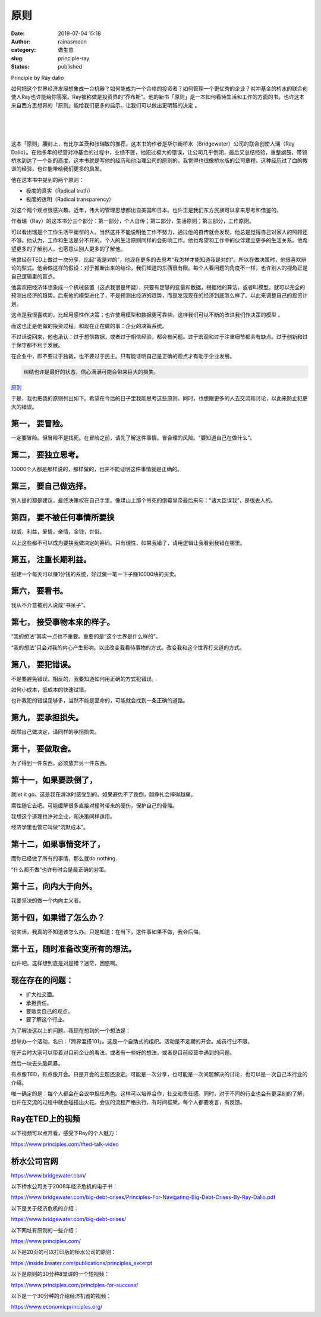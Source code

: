 原则
####
:date: 2019-07-04 15:18
:author: rainasmoon
:category: 做生意
:slug: principle-ray
:status: published

.. raw:: html

   <figure class="wp-block-image">

| |Principle by Ray Dalio|

.. raw:: html

   <figcaption>

Principle by Ray dalio

.. raw:: html

   </figcaption>
   </figure>

如何把这个世界经济发展想象成一台机器？如何能成为一个合格的投资者？如何管理一个更优秀的企业？对冲基金的桥水的联合创使人Ray也许能给你答案。Ray被称做是投资界的“乔布斯”。他的新书「原则」是一本如何看待生活和工作的方面的书。也许这本来自西方思想界的「原则」能给我们更多的启示。让我们可以做出更明智的决定 。

| 
|  
|  

这本「原则」腰封上，有比尔盖茨和张瑞敏的推荐。这本书的作者是华尔街桥水（Bridgewater）公司的联合创使人瑞（Ray Dalio）。在他多年的经营对冲基金的过程中，业绩不匪，他犯过极大的错误，让公司几乎倒闭，最后又总结经验，重整旗鼓，带领桥水到达了一个新的高度，这本书就是写他的经历和他治理公司的原则的，我觉得也很像桥水版的公司章程。这种经历过了血的教训的经验，也许能带给我们更多的启发。

他在这本书中提到的两个原则：

-  极度的真实（Radical truth）
-  极度的透明（Radical transparency）

对这个两个观点很感兴趣。近年，伟大的管理思想都出自美国和日本。也许正是我们东方民族可以拿来思考和借鉴的。

作者瑞（Ray）的这本书分三个部分：第一部分，个人自传；第二部分，生活原则；第三部分，工作原则。

可以看出瑞是个工作生活平衡型的人。当然这并不能说明他工作不努力，通过他的自传就会发现，他总是觉得自己对家人的照顾还不够。他认为，工作和生活是分不开的。个人的生活原则同样的会影响工作。他也希望和工作中的伙伴建立更多的生活关系。他希望更多的了解别人，也愿意认别人更多的了解他。

他曾经在TED上做过一次分享，比起“我是对的”，他现在更多的去思考“我怎样才能知道我是对的”。所以在做决策时，他很喜欢辩论的型式。他会做这样的假设：对于推断出来的结论，我们知道的东西很有限。每个人看问题的角度不一样，也许别人的视角正是自己逻辑里的盲点。

他喜欢把经济体想象成一个机械装置（这点我很是怀疑），只要有足够的变量和数据，根据他的算法，或者叫模型，就可以完全的预测出经济的趋势。后来他的模型进化了，不是预测出经济的趋势，而是发现现在的经济到底怎么样了。以此来调整自己的投资计划。

这点是我很喜欢的，比起用感性作决策；也许使用模型和数据更可靠些。这样我们可以不断的改进我们作决策的模型 。

而这也正是他做的投资过程。和现在正在做的事：企业的决策系统。

不过话说回来，他也承认：过于想信数据，或者过于相信经验，都会有问题。过于宏观和过于注重细节都会有缺点。过于创新和过于保守都不利于发展。

在企业中，即不要过于独裁，也不要过于民主。只有能证明自己是正确的观点才有助于企业发展。

.. code:: wp-block-preformatted

    纠结也许是最好的状态，信心满满可能会带来巨大的损失。

`原则 <https://union-click.jd.com/jdc?e=&p=AyIGZRtYFAcXBFIZWR0yEgRWH10QAhA3EUQDS10iXhBeGlcJDBkNXg9JHU4YDk5ER1xOGRNLGEEcVV8BXURFUFdfC0RVU1JRUy1OVxUBEQNTHlsXMnADXVsuRlp7YjRPHRRnUQAGHzJSaUQLWStaJQITBlUeWBQLGwFlK1sSMkBpja3tzaejG4Gx1MCKhTdUK1sRBREEVR1bEQQTBFMrXBULIkQFQwRFQE5ZC0RrJTIRN2UrWyUBIkU7SF5GUBMAARxeQAcbAlEfCEYKRQ5WTA8UAhoAVxxTRQciBVQaXxw%3D&t=W1dCFFlQCxxKQgFHREkdSVJKSQVJHFRXFk9FUlpGQUpLCVBaTFhbXQtWVmpSWRtYFgYUAlUZ>`__

于是，我也把我的原则列出如下。希望在今后的日子里我能思考这些原则。同时，也想跟更多的人去交流和讨论，以此来防止犯更大的错误。

第一， 要冒险。
===============

一定要冒险。但冒险不是找死。在冒险之前，请先了解这件事情。冒合理的风险。“要知道自己在做什么”。

第二， 要独立思考。
===================

10000个人都是那样说的，那样做的，也并不能证明这件事情就是正确的。

第三， 要自己做选择。
=====================

别人提的都是建议，最终决策权在自己手里。像煤山上那个吊死的倒霉皇帝最后来句：“诸大臣误我”，是很丢人的。

第四， 要不被任何事情所要挟
===========================

权威，利益，爱情，亲情，金钱，世俗。

以上这些都不可以成为要挟我做决定的筹码。只有理性，如果我错了，请用逻辑让我看到我错在哪里。

第五， 注重长期利益。
=====================

搭建一个每天可以赚1分钱的系统，好过做一笔一下子赚10000块的买卖。

第六， 要看书。
===============

我从不介意被别人说成“书呆子”。

第七， 接受事物本来的样子。
===========================

“我的想法”其实一点也不重要。重要的是“这个世界是什么样的”。

“我的想法”只会对我的内心产生影响。以此改变我看待事物的方式。改变我和这个世界打交道的方式。

第八， 要犯错误。
=================

不是要避免错误。相反的，我要知道如何用正确的方式犯错误。

如何小成本，低成本的快速试错。

也许我犯的错误足够多，当然不能是至命的，可能就会找到一条正确的道路。

第九， 要承担损失。
===================

既然自己做决定，请同样的承担损失。

第十， 要做取舍。
=================

为了得到一件东西。必须放弃另一件东西。

第十一，如果要跌倒了，
======================

就let it go。这是我在滑冰时感受到的。如果避免不了跌倒，越挣扎会摔得越痛。

索性随它去吧。可能缓解很多直接对撞时带来的硬伤，保护自己的骨骼。

我想这个道理也许对企业，和决策同样适用。

经济学里也管它叫做“沉默成本”。

第十二，如果事情变坏了，
========================

而你已经做了所有的事情，那么就do nothing.

“什么都不做”也许有时会是最正确的对策。

第十三，向内大于向外。
======================

我要坚决的做一个内向主义者。

第十四，如果错了怎么办？
========================

说实话，我真的不知道该怎么办。只是知道：在当下，这件事如果不做，我会后悔。

第十五，随时准备改变所有的想法。
================================

也许吧。这样想到底是对是错？迷茫，困惑啊。

现在存在的问题：
================

-  扩大社交面。
-  承担责任。
-  要贩卖自己的观点。
-  要了解这个行业。

为了解决这以上的问题。我现在想到的一个想法是：

想举办一个活动。名曰：「跨界混搭101」。这是一个自助式的组织。活动是不定期的开会。成员行业不限。

在开会时大家可以带着对目前企业的看法，或者有一些好的想法，或者是目前经营中遇到的问题。

然后一块去头脑风暴。

有点像TED，有点像开会。只是开会的主题还没定。可能是一次分享，也可能是一次问题解决的讨论，也可以是一次自己本行业的介绍。

唯一确定的是：每个人都会在会议中担任角色。这样可以培养合作，社交和责任感。同时，对于不同的行业也会有更深刻的了解，也许在交流的过程中就会碰撞出火花。会议的流程严格执行，有时间框架，每个人都要发言，有反馈。

Ray在TED上的视频
================

以下视频可以点开看，感受下Ray的个人魅力：

https://www.principles.com/#ted-talk-video

桥水公司官网
============

https://www.bridgewater.com/

以下桥水公司关于2008年经济危机的电子书：

https://www.bridgewater.com/big-debt-crises/Principles-For-Navigating-Big-Debt-Crises-By-Ray-Dalio.pdf

以下是关于经济危机的介绍：

https://www.bridgewater.com/big-debt-crises/

以下网址有原则的一些介绍：

https://www.principles.com/

以下是20页的可以打印版的桥水公司的原则：

https://inside.bwater.com/publications/principles_excerpt

以下是原则的30分种8堂课的一个短视频：

https://www.principles.com/principles-for-success/

以下是一个30分种的介绍经济机器的视频：

https://www.economicprinciples.org/

.. |Principle by Ray Dalio| image:: https://img.rainasmoon.com/wordpress/wp-content/uploads/2019/07/workplace-1245776_640.jpg
